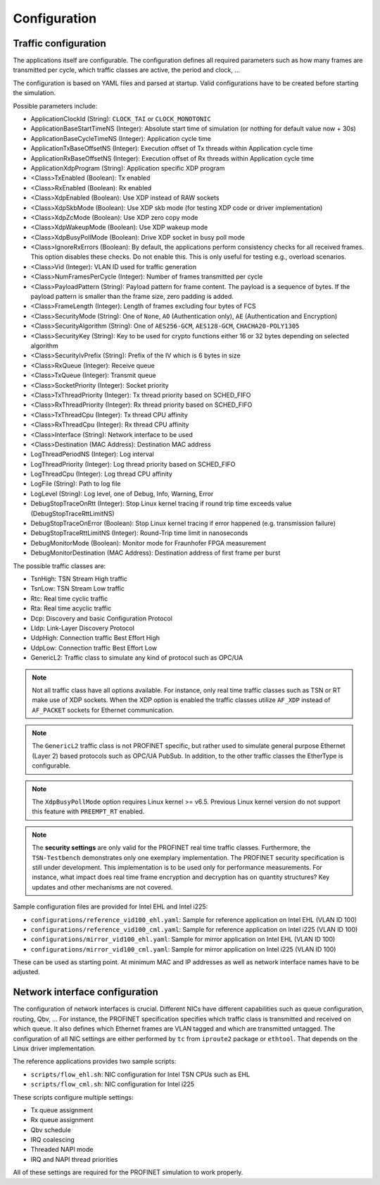 .. SPDX-License-Identifier: BSD-2-Clause
..
.. Copyright (C) 2022-2024 Linutronix GmbH
.. Author Kurt Kanzenbach <kurt@linutronix.de>
..
.. Testbench documentation configuration file.
..

.. _Configuration:

Configuration
=============

Traffic configuration
^^^^^^^^^^^^^^^^^^^^^

The applications itself are configurable. The configuration defines all required
parameters such as how many frames are transmitted per cycle, which traffic
classes are active, the period and clock, ...

The configuration is based on YAML files and parsed at startup. Valid
configurations have to be created before starting the simulation.

Possible parameters include:

- ApplicationClockId (String): ``CLOCK_TAI`` or ``CLOCK_MONOTONIC``
- ApplicationBaseStartTimeNS (Integer): Absolute start time of simulation (or nothing for
  default value now + 30s)
- ApplicationBaseCycleTimeNS (Integer): Application cycle time
- ApplicationTxBaseOffsetNS (Integer): Execution offset of Tx threads within Application cycle time
- ApplicationRxBaseOffsetNS (Integer): Execution offset of Rx threads within Application cycle time
- ApplicationXdpProgram (String): Application specific XDP program
- <Class>TxEnabled (Boolean): Tx enabled
- <Class>RxEnabled (Boolean): Rx enabled
- <Class>XdpEnabled (Boolean): Use XDP instead of RAW sockets
- <Class>XdpSkbMode (Boolean): Use XDP skb mode (for testing XDP code or driver implementation)
- <Class>XdpZcMode (Boolean): Use XDP zero copy mode
- <Class>XdpWakeupMode (Boolean): Use XDP wakeup mode
- <Class>XdpBusyPollMode (Boolean): Drive XDP socket in busy poll mode
- <Class>IgnoreRxErrors (Boolean): By default, the applications perform consistency checks for all received frames. This
  option disables these checks. Do not enable this. This is only useful for testing e.g., overload scenarios.
- <Class>Vid (Integer): VLAN ID used for traffic generation
- <Class>NumFramesPerCycle (Integer): Number of frames transmitted per cycle
- <Class>PayloadPattern (String): Payload pattern for frame content. The payload is
  a sequence of bytes. If the payload pattern is smaller than the frame size, zero
  padding is added.
- <Class>FrameLength (Integer): Length of frames excluding four bytes of FCS
- <Class>SecurityMode (String): One of ``None``, ``AO`` (Authentication only), ``AE`` (Authentication and Encryption)
- <Class>SecurityAlgorithm (String): One of ``AES256-GCM``, ``AES128-GCM``, ``CHACHA20-POLY1305``
- <Class>SecurityKey (String): Key to be used for crypto functions either 16 or 32 bytes depending on selected algorithm
- <Class>SecurityIvPrefix (String): Prefix of the IV which is 6 bytes in size
- <Class>RxQueue (Integer): Receive queue
- <Class>TxQueue (Integer): Transmit queue
- <Class>SocketPriority (Integer): Socket priority
- <Class>TxThreadPriority (Integer): Tx thread priority based on SCHED_FIFO
- <Class>RxThreadPriority (Integer): Rx thread priority based on SCHED_FIFO
- <Class>TxThreadCpu (Integer): Tx thread CPU affinity
- <Class>RxThreadCpu (Integer): Rx thread CPU affinity
- <Class>Interface (String): Network interface to be used
- <Class>Destination (MAC Address): Destination MAC address
- LogThreadPeriodNS (Integer): Log interval
- LogThreadPriority (Integer): Log thread priority based on SCHED_FIFO
- LogThreadCpu (Integer): Log thread CPU affinity
- LogFile (String): Path to log file
- LogLevel (String): Log level, one of Debug, Info, Warning, Error
- DebugStopTraceOnRtt (Integer): Stop Linux kernel tracing if round trip time exceeds value (DebugStopTraceRttLimitNS)
- DebugStopTraceOnError (Boolean): Stop Linux kernel tracing if error happened (e.g. transmission failure)
- DebugStopTraceRttLimitNS (Integer): Round-Trip time limit in nanoseconds
- DebugMonitorMode (Boolean): Monitor mode for Fraunhofer FPGA measurement
- DebugMonitorDestination (MAC Address): Destination address of first frame per burst

The possible traffic classes are:

- TsnHigh: TSN Stream High traffic
- TsnLow: TSN Stream Low traffic
- Rtc: Real time cyclic traffic
- Rta: Real time acyclic traffic
- Dcp: Discovery and basic Configuration Protocol
- Lldp: Link-Layer Discovery Protocol
- UdpHigh: Connection traffic Best Effort High
- UdpLow: Connection traffic Best Effort Low
- GenericL2: Traffic class to simulate any kind of protocol such as OPC/UA

.. Note:: Not all traffic class have all options available. For instance, only real time traffic classes such as TSN or
          RT make use of XDP sockets. When the XDP option is enabled the traffic classes utilize ``AF_XDP`` instead of
          ``AF_PACKET`` sockets for Ethernet communication.

.. Note:: The ``GenericL2`` traffic class is not PROFINET specific, but rather used to simulate general purpose Ethernet
          (Layer 2) based protocols such as OPC/UA PubSub. In addition, to the other traffic classes the EtherType is
          configurable.

.. Note:: The ``XdpBusyPollMode`` option requires Linux kernel >= v6.5. Previous Linux kernel version do not support
          this feature with ``PREEMPT_RT`` enabled.

.. Note:: The **security settings** are only valid for the PROFINET real time traffic classes. Furthermore, the
          ``TSN-Testbench`` demonstrates only one exemplary implementation. The PROFINET security specification is still
          under development. This implementation is to be used only for performance measurements. For instance, what
          impact does real time frame encryption and decryption has on quantity structures? Key updates and other
          mechanisms are not covered.

Sample configuration files are provided for Intel EHL and Intel i225:

- ``configurations/reference_vid100_ehl.yaml``: Sample for reference application on Intel EHL (VLAN ID 100)
- ``configurations/reference_vid100_cml.yaml``: Sample for reference application on Intel i225 (VLAN ID 100)
- ``configurations/mirror_vid100_ehl.yaml``: Sample for mirror application on Intel EHL (VLAN ID 100)
- ``configurations/mirror_vid100_cml.yaml``: Sample for mirror application on Intel i225 (VLAN ID 100)

These can be used as starting point. At minimum MAC and IP addresses as well as
network interface names have to be adjusted.

Network interface configuration
^^^^^^^^^^^^^^^^^^^^^^^^^^^^^^^

The configuration of network interfaces is crucial. Different NICs have
different capabilities such as queue configuration, routing, Qbv, ...  For instance,
the PROFINET specification specifies which traffic class is transmitted and
received on which queue. It also defines which Ethernet frames are VLAN tagged
and which are transmitted untagged. The configuration of all NIC settings are
either performed by ``tc`` from ``iproute2`` package or ``ethtool``. That
depends on the Linux driver implementation.

The reference applications provides two sample scripts:

- ``scripts/flow_ehl.sh``: NIC configuration for Intel TSN CPUs such as EHL
- ``scripts/flow_cml.sh``: NIC configuration for Intel i225

These scripts configure multiple settings:

- Tx queue assignment
- Rx queue assignment
- Qbv schedule
- IRQ coalescing
- Threaded NAPI mode
- IRQ and NAPI thread priorities

All of these settings are required for the PROFINET simulation to work properly.
